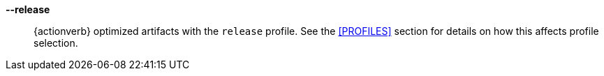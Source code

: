 *--release*::
    {actionverb} optimized artifacts with the `release` profile. See the
    <<PROFILES>> section for details on how this affects profile selection.
